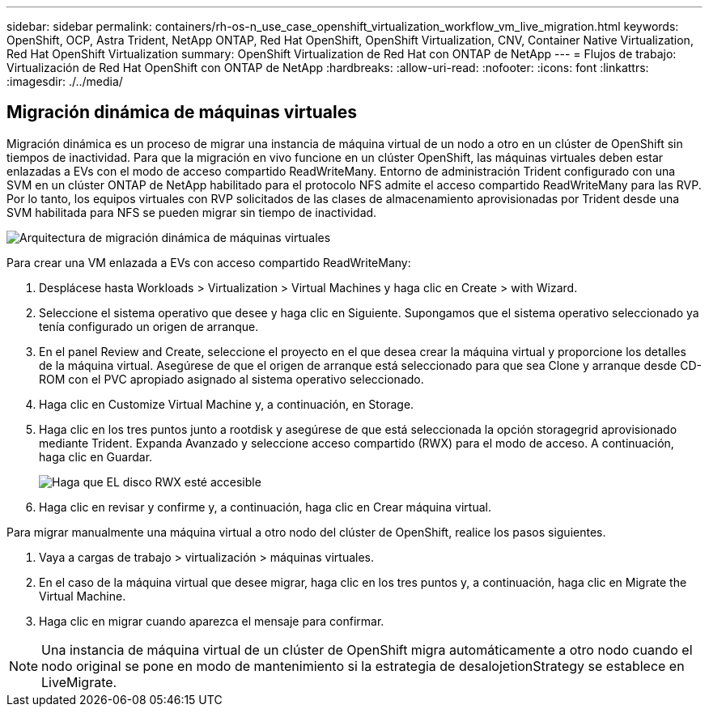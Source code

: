 ---
sidebar: sidebar 
permalink: containers/rh-os-n_use_case_openshift_virtualization_workflow_vm_live_migration.html 
keywords: OpenShift, OCP, Astra Trident, NetApp ONTAP, Red Hat OpenShift, OpenShift Virtualization, CNV, Container Native Virtualization, Red Hat OpenShift Virtualization 
summary: OpenShift Virtualization de Red Hat con ONTAP de NetApp 
---
= Flujos de trabajo: Virtualización de Red Hat OpenShift con ONTAP de NetApp
:hardbreaks:
:allow-uri-read: 
:nofooter: 
:icons: font
:linkattrs: 
:imagesdir: ./../media/




== Migración dinámica de máquinas virtuales

Migración dinámica es un proceso de migrar una instancia de máquina virtual de un nodo a otro en un clúster de OpenShift sin tiempos de inactividad. Para que la migración en vivo funcione en un clúster OpenShift, las máquinas virtuales deben estar enlazadas a EVs con el modo de acceso compartido ReadWriteMany. Entorno de administración Trident configurado con una SVM en un clúster ONTAP de NetApp habilitado para el protocolo NFS admite el acceso compartido ReadWriteMany para las RVP. Por lo tanto, los equipos virtuales con RVP solicitados de las clases de almacenamiento aprovisionadas por Trident desde una SVM habilitada para NFS se pueden migrar sin tiempo de inactividad.

image::redhat_openshift_image55.jpg[Arquitectura de migración dinámica de máquinas virtuales]

Para crear una VM enlazada a EVs con acceso compartido ReadWriteMany:

. Desplácese hasta Workloads > Virtualization > Virtual Machines y haga clic en Create > with Wizard.
. Seleccione el sistema operativo que desee y haga clic en Siguiente. Supongamos que el sistema operativo seleccionado ya tenía configurado un origen de arranque.
. En el panel Review and Create, seleccione el proyecto en el que desea crear la máquina virtual y proporcione los detalles de la máquina virtual. Asegúrese de que el origen de arranque está seleccionado para que sea Clone y arranque desde CD-ROM con el PVC apropiado asignado al sistema operativo seleccionado.
. Haga clic en Customize Virtual Machine y, a continuación, en Storage.
. Haga clic en los tres puntos junto a rootdisk y asegúrese de que está seleccionada la opción storagegrid aprovisionado mediante Trident. Expanda Avanzado y seleccione acceso compartido (RWX) para el modo de acceso. A continuación, haga clic en Guardar.
+
image::redhat_openshift_image56.JPG[Haga que EL disco RWX esté accesible]

. Haga clic en revisar y confirme y, a continuación, haga clic en Crear máquina virtual.


Para migrar manualmente una máquina virtual a otro nodo del clúster de OpenShift, realice los pasos siguientes.

. Vaya a cargas de trabajo > virtualización > máquinas virtuales.
. En el caso de la máquina virtual que desee migrar, haga clic en los tres puntos y, a continuación, haga clic en Migrate the Virtual Machine.
. Haga clic en migrar cuando aparezca el mensaje para confirmar.



NOTE: Una instancia de máquina virtual de un clúster de OpenShift migra automáticamente a otro nodo cuando el nodo original se pone en modo de mantenimiento si la estrategia de desalojetionStrategy se establece en LiveMigrate.

